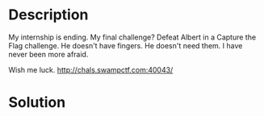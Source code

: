 * Description
My internship is ending. My final challenge? Defeat Albert in a Capture the Flag challenge. He doesn't have fingers. He doesn't need them. I have never been more afraid.

Wish me luck.
http://chals.swampctf.com:40043/ 

* Solution
